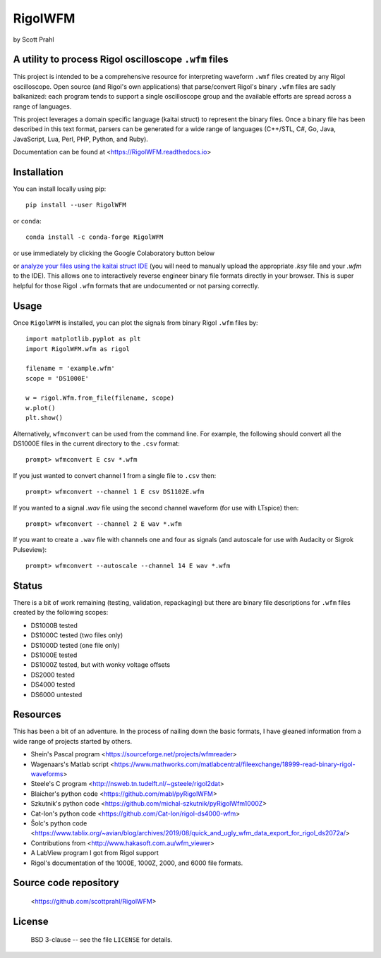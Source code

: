 .. |pypi-badge| image:: https://img.shields.io/pypi/v/RigolWFM?color=68CA66
   :target: https://pypi.org/project/RigolWFM/
   :alt: pypi

.. |github-badge| image:: https://img.shields.io/github/v/tag/scottprahl/RigolWFM?label=github&color=68CA66
   :target: https://github.com/scottprahl/RigolWFM
   :alt: github

.. |conda-badge| image:: https://img.shields.io/conda/vn/conda-forge/RigolWFM?label=conda&color=68CA66
   :target: https://github.com/conda-forge/RigolWFM-feedstock
   :alt: conda

.. |kaitaistruct| image:: https://img.shields.io/badge/kaitai-struct-68CA66
   :target: https://ide.kaitai.io
   :alt: kaitai-struct

.. |zenodo-badge| image:: https://zenodo.org/badge/244228290.svg
   :target: https://zenodo.org/badge/latestdoi/244228290
   :alt: doi

.. |license-badge| image:: https://img.shields.io/github/license/scottprahl/RigolWFM?color=68CA66
   :target: https://github.com/scottprahl/RigolWFM/blob/main/LICENSE.txt
   :alt: License

.. |test-badge| image:: https://github.com/scottprahl/RigolWFM/actions/workflows/test.yaml/badge.svg
   :target: https://github.com/scottprahl/RigolWFM/actions/workflows/test.yaml
   :alt: Testing

.. |docs-badge| image:: https://readthedocs.org/projects/rigolwfm/badge?color=68CA66
   :target: https://rigolwfm.readthedocs.io
   :alt: Docs

.. |downloads-badge| image:: https://img.shields.io/pypi/dm/RigolWFM?color=68CA66
   :target: https://pypi.org/project/RigolWFM/
   :alt: Downloads

RigolWFM
=========

by Scott Prahl

A utility to process Rigol oscilloscope ``.wfm`` files
------------------------------------------------------

|pypi-badge| |github-badge| |conda-badge| |kaitaistruct| |zenodo-badge|

|license-badge| |test-badge| |docs-badge| |downloads-badge|

This project is intended to be a comprehensive resource for interpreting waveform ``.wmf`` files created by any Rigol oscilloscope.  Open source (and Rigol's own applications) that parse/convert Rigol's binary ``.wfm`` files are sadly balkanized: each program tends to support a single oscilloscope group and the available efforts are spread across a range of languages.

This project leverages a domain specific language (kaitai struct) to represent the binary files.  Once a binary file has been described in this text format, parsers can be generated for a wide range of languages (C++/STL, C#, Go, Java, JavaScript, Lua, Perl, PHP, Python, and Ruby).  

Documentation can be found at <https://RigolWFM.readthedocs.io>

Installation
---------------

You can install locally using pip::
    
    pip install --user RigolWFM

or ``conda``::

    conda install -c conda-forge RigolWFM

or use immediately by clicking the Google Colaboratory button below

.. image:: https://colab.research.google.com/assets/colab-badge.svg
  :target: https://colab.research.google.com/github/scottprahl/RigolWFM/blob/main
  :alt: Colab

or `analyze your files using the kaitai struct IDE <https://ide.kaitai.io>`_ (you will need to manually upload the appropriate `.ksy` file and your `.wfm` to the IDE).  This allows one to interactively reverse engineer binary file formats directly in your browser.  This is super helpful for those Rigol ``.wfm`` formats that are undocumented or not parsing correctly.


Usage
-----

Once ``RigolWFM`` is installed, you can plot the signals from binary Rigol ``.wfm`` files by::

   import matplotlib.pyplot as plt
   import RigolWFM.wfm as rigol

   filename = 'example.wfm'
   scope = 'DS1000E'

   w = rigol.Wfm.from_file(filename, scope)
   w.plot()
   plt.show()


Alternatively, ``wfmconvert`` can be used from the command line.  For example, the following should convert all the DS1000E files in the current directory to the ``.csv`` format::

   prompt> wfmconvert E csv *.wfm

If you just wanted to convert channel 1 from a single file to ``.csv`` then::

   prompt> wfmconvert --channel 1 E csv DS1102E.wfm

If you wanted to a signal `.wav` file using the second channel waveform (for use with LTspice) then:: 

   prompt> wfmconvert --channel 2 E wav *.wfm

If you want to create a ``.wav`` file with channels one and four as signals (and autoscale for use with Audacity or Sigrok Pulseview)::

   prompt> wfmconvert --autoscale --channel 14 E wav *.wfm

Status
------

There is a bit of work remaining (testing, validation, repackaging) but there are binary file descriptions for ``.wfm`` files created by the following scopes:

* DS1000B tested 
* DS1000C tested (two files only)
* DS1000D tested (one file only)
* DS1000E tested
* DS1000Z tested, but with wonky voltage offsets
* DS2000 tested
* DS4000 tested
* DS6000 untested

Resources
---------

This has been a bit of an adventure.  In the process of nailing down the basic formats, I have gleaned information from a wide range of projects started by others.


* Shein's Pascal program <https://sourceforge.net/projects/wfmreader>
* Wagenaars's Matlab script <https://www.mathworks.com/matlabcentral/fileexchange/18999-read-binary-rigol-waveforms>
* Steele's C program <http://nsweb.tn.tudelft.nl/~gsteele/rigol2dat>
* Blaicher's python code <https://github.com/mabl/pyRigolWFM>
* Szkutnik's python code <https://github.com/michal-szkutnik/pyRigolWfm1000Z>
* Cat-Ion's python code <https://github.com/Cat-Ion/rigol-ds4000-wfm>
* Šolc's python code <https://www.tablix.org/~avian/blog/archives/2019/08/quick_and_ugly_wfm_data_export_for_rigol_ds2072a/>
* Contributions from <http://www.hakasoft.com.au/wfm_viewer>
* A LabView program I got from Rigol support
* Rigol's documentation of the 1000E, 1000Z, 2000, and 6000 file formats.


Source code repository
-------------------------------------------

    <https://github.com/scottprahl/RigolWFM>

License
-------
    BSD 3-clause -- see the file ``LICENSE`` for details.
